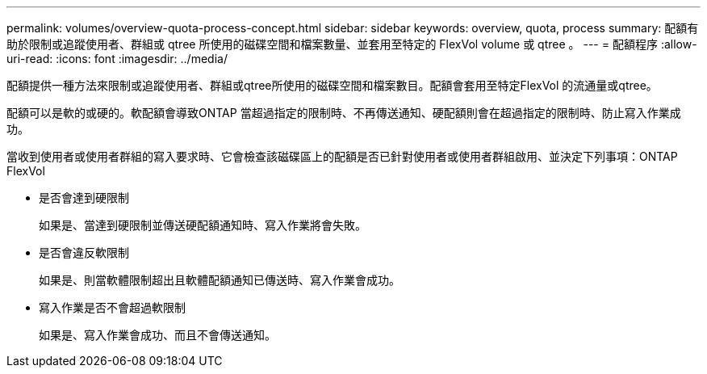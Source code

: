 ---
permalink: volumes/overview-quota-process-concept.html 
sidebar: sidebar 
keywords: overview, quota, process 
summary: 配額有助於限制或追蹤使用者、群組或 qtree 所使用的磁碟空間和檔案數量、並套用至特定的 FlexVol volume 或 qtree 。 
---
= 配額程序
:allow-uri-read: 
:icons: font
:imagesdir: ../media/


[role="lead"]
配額提供一種方法來限制或追蹤使用者、群組或qtree所使用的磁碟空間和檔案數目。配額會套用至特定FlexVol 的流通量或qtree。

配額可以是軟的或硬的。軟配額會導致ONTAP 當超過指定的限制時、不再傳送通知、硬配額則會在超過指定的限制時、防止寫入作業成功。

當收到使用者或使用者群組的寫入要求時、它會檢查該磁碟區上的配額是否已針對使用者或使用者群組啟用、並決定下列事項：ONTAP FlexVol

* 是否會達到硬限制
+
如果是、當達到硬限制並傳送硬配額通知時、寫入作業將會失敗。

* 是否會違反軟限制
+
如果是、則當軟體限制超出且軟體配額通知已傳送時、寫入作業會成功。

* 寫入作業是否不會超過軟限制
+
如果是、寫入作業會成功、而且不會傳送通知。


